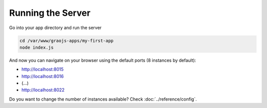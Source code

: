 Running the Server
------------------

Go into your app directory and run the server

.. code:: bash

    cd /var/www/graojs-apps/my-first-app
    node index.js

And now you can navigate on your browser using the default ports (8 instances by default):

- http://localhost:8015
- http://localhost:8016
- (...)
- http://localhost:8022

Do you want to change the number of instances available? Check :doc:`../reference/config`.
